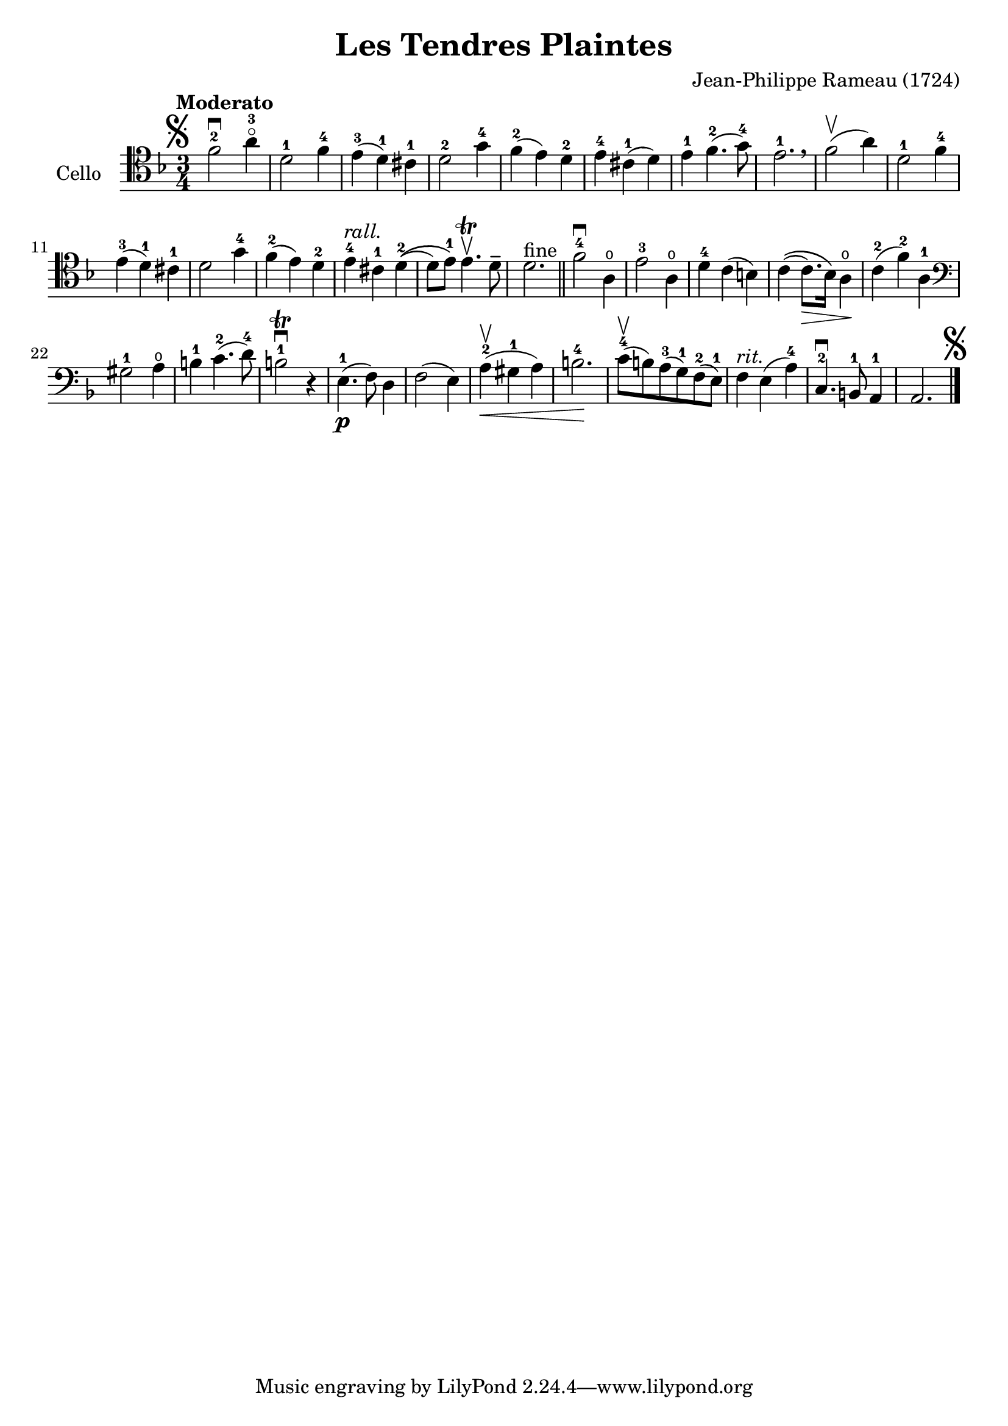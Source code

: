 #(set-global-staff-size 21)

\version "2.18.2"
\header {
  title = "Les Tendres Plaintes"
  composer = "Jean-Philippe Rameau (1724)"
}

\score {
  \new Staff
   \with {instrumentName = #"Cello "}
   {
   \language "italiano"
   \override Hairpin.to-barline = ##f
   \tempo Moderato
   \time 3/4
   \key fa \major
   \clef tenor
   \mark\markup{\musicglyph #"scripts.segno"}
     fa'2-2\downbow la'4-3\flageolet                    % 1
   | re'2-1 fa'4-4                                      % 2
   | mi'4-3(re'4-1) dod'4-1                             % 3
   | re'2-2 sol'4-4                                     % 4
   | fa'4-2(mi'4) re'4-2                                % 5
   | mi'4-4 dod'4-1(re'4)                               % 6
   | mi'4-1 fa'4.-2(sol'8-4)                            % 7
   | mi'2.-1 \breathe                                   % 8
   | fa'2\upbow(la'4)                                   % 9
   | re'2-1 fa'4-4                                      % 10
   | mi'4-3(re'4-1) dod'4-1                             % 11
   | re'2 sol'4-4                                       % 12
   | fa'4-2(mi'4) re'4-2                                % 13
   | mi'4-4^\markup{\italic rall.} dod'4-1 re'4-2\((    % 14
   | re'8) mi'8-1\) mi'4.\trill\upbow re'8\tenuto       % 15
   | re'2.^\markup{fine} \bar "||"                      % 16
   | fa'2-4\downbow la4\open                            % 17
   | mi'2-3 la4\open                                    % 18
   | re'4-4 do'4(si4)                                   % 19
   | do'4\((do'8.\>) sib16\) la4\open\!                 % 20
   | do'4-2(fa'4-2) la4-1                               % 21
   \clef bass
   | sold2-1 la4\open                                   % 22
   | si4-1 do'4.-2(re'8-4)                              % 23
   | si2-1\trill\downbow r4                             % 24
   | mi4.-1\p(fa8) re4                                  % 25
   | fa2(mi4)                                           % 26
   | la4-2\upbow(\< sold4-1 la4)                        % 27
   | si2.-4\!                                           % 28
   | do'8-4\upbow(si8) la8-3(sol8-1) fa8-2(mi8-1)       % 29
   | fa4^\markup{\italic rit.} mi4(la4-4)               % 30
   | do4.-2\downbow si,8-1 la,4-1                       % 31
   | la,2.
     \mark\markup{\musicglyph #"scripts.segno"}         % 32
   \bar "|."
 }
}

